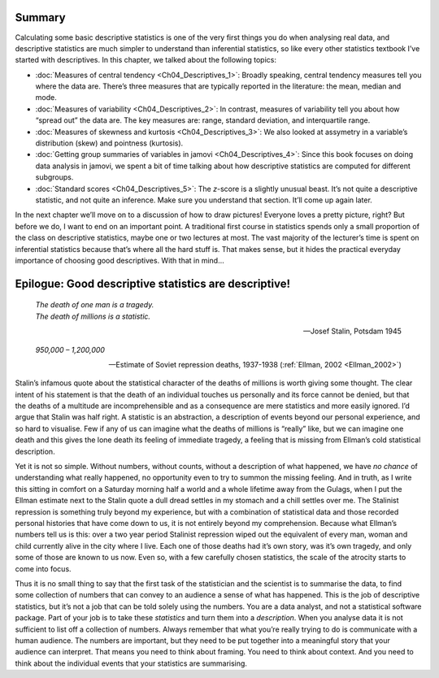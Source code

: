 .. sectionauthor:: `Danielle J. Navarro <https://djnavarro.net/>`_ and `David R. Foxcroft <https://www.davidfoxcroft.com/>`_

Summary
-------

Calculating some basic descriptive statistics is one of the very first things
you do when analysing real data, and descriptive statistics are much simpler to
understand than inferential statistics, so like every other statistics textbook
I’ve started with descriptives. In this chapter, we talked about the following
topics:

-  :doc:`Measures of central tendency <Ch04_Descriptives_1>`: Broadly speaking,
   central tendency measures tell you where the data are. There’s three
   measures that are typically reported in the literature: the mean, median
   and mode.

-  :doc:`Measures of variability <Ch04_Descriptives_2>`: In contrast, measures
   of variability tell you about how “spread out” the data are. The key
   measures are: range, standard deviation, and interquartile range.

-  :doc:`Measures of skewness and kurtosis <Ch04_Descriptives_3>`: We also
   looked at assymetry in a variable’s distribution (skew) and pointness
   (kurtosis).

-  :doc:`Getting group summaries of variables in jamovi <Ch04_Descriptives_4>`:
   Since this book focuses on doing data analysis in jamovi, we spent a bit of
   time talking about how descriptive statistics are computed for different
   subgroups.

-  :doc:`Standard scores <Ch04_Descriptives_5>`: The *z*-score is a slightly
   unusual beast. It’s not quite a descriptive statistic, and not quite an
   inference. Make sure you understand that section. It’ll come up again later.

In the next chapter we’ll move on to a discussion of how to draw pictures!
Everyone loves a pretty picture, right? But before we do, I want to end on
an important point. A traditional first course in statistics spends only a
small proportion of the class on descriptive statistics, maybe one or two
lectures at most. The vast majority of the lecturer’s time is spent on
inferential statistics because that’s where all the hard stuff is. That
makes sense, but it hides the practical everyday importance of choosing
good descriptives. With that in mind…

Epilogue: Good descriptive statistics are descriptive!
------------------------------------------------------

.. epigraph::

   | *The death of one man is a tragedy.*
   | *The death of millions is a statistic.*
   
   -- Josef Stalin, Potsdam 1945

.. epigraph::

   | *950,000 – 1,200,000*
   
   -- Estimate of Soviet repression deaths, 1937-1938 (:ref:`Ellman, 2002
      <Ellman_2002>`)

Stalin’s infamous quote about the statistical character of the deaths of
millions is worth giving some thought. The clear intent of his statement
is that the death of an individual touches us personally and its force
cannot be denied, but that the deaths of a multitude are
incomprehensible and as a consequence are mere statistics and more
easily ignored. I’d argue that Stalin was half right. A statistic is an
abstraction, a description of events beyond our personal experience, and
so hard to visualise. Few if any of us can imagine what the deaths of
millions is “really” like, but we can imagine one death and this gives
the lone death its feeling of immediate tragedy, a feeling that is
missing from Ellman’s cold statistical description.

Yet it is not so simple. Without numbers, without counts, without a
description of what happened, we have *no chance* of understanding what
really happened, no opportunity even to try to summon the missing
feeling. And in truth, as I write this sitting in comfort on a Saturday
morning half a world and a whole lifetime away from the Gulags, when I
put the Ellman estimate next to the Stalin quote a dull dread settles in
my stomach and a chill settles over me. The Stalinist repression is
something truly beyond my experience, but with a combination of
statistical data and those recorded personal histories that have come
down to us, it is not entirely beyond my comprehension. Because what
Ellman’s numbers tell us is this: over a two year period Stalinist
repression wiped out the equivalent of every man, woman and child
currently alive in the city where I live. Each one of those deaths had
it’s own story, was it’s own tragedy, and only some of those are known
to us now. Even so, with a few carefully chosen statistics, the scale of
the atrocity starts to come into focus.

Thus it is no small thing to say that the first task of the statistician
and the scientist is to summarise the data, to find some collection of
numbers that can convey to an audience a sense of what has happened.
This is the job of descriptive statistics, but it’s not a job that can
be told solely using the numbers. You are a data analyst, and not a
statistical software package. Part of your job is to take these
*statistics* and turn them into a *description*. When you analyse data
it is not sufficient to list off a collection of numbers. Always
remember that what you’re really trying to do is communicate with a
human audience. The numbers are important, but they need to be put
together into a meaningful story that your audience can interpret. That
means you need to think about framing. You need to think about context.
And you need to think about the individual events that your statistics
are summarising.
